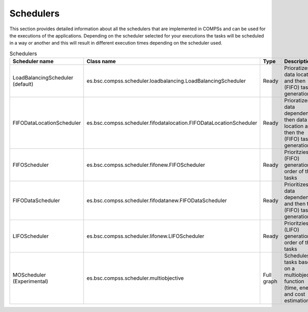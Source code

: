 Schedulers
===========

This section provides detailed information about all the schedulers that 
are implemented in COMPSs and can be used for the executions of the applications.
Depending on the scheduler selected for your executions the tasks will be
scheduled in a way or another and this will result in different execution 
times depending on the scheduler used.


.. table:: Schedulers
    :name: schedulers description

    +----------------------------------+---------------------------------------------------------------------+------------+-------------------------------------------------------------------------------------------+----------------------------+
    | **Scheduler name**               | **Class name**                                                      | **Type**   | **Description**                                                                           | **Recommendations**        |  
    +==================================+=====================================================================+============+===========================================================================================+============================+
    | LoadBalancingScheduler (default) | es.bsc.compss.scheduler.loadbalancing.LoadBalancingScheduler        | Ready      | Prioratizes data location and then (FIFO) task generation                                 |                            |
    +----------------------------------+---------------------------------------------------------------------+------------+-------------------------------------------------------------------------------------------+----------------------------+
    | FIFODataLocationScheduler        | es.bsc.compss.scheduler.fifodatalocation.FIFODataLocationScheduler  | Ready      | Prioratizes data dependencies then data location and then the (FIFO) task generation      | SCS when using local disk  |
    +----------------------------------+---------------------------------------------------------------------+------------+-------------------------------------------------------------------------------------------+----------------------------+
    | FIFOScheduler                    | es.bsc.compss.scheduler.fifonew.FIFOScheduler                       | Ready      | Prioritzies the (FIFO) generation order of the tasks                                      |                            |
    +----------------------------------+---------------------------------------------------------------------+------------+-------------------------------------------------------------------------------------------+----------------------------+
    | FIFODataScheduler                | es.bsc.compss.scheduler.fifodatanew.FIFODataScheduler               | Ready      | Prioritizes data dependencies and then the (FIFO) task generation                         | SCS when using shared disk |
    +----------------------------------+---------------------------------------------------------------------+------------+-------------------------------------------------------------------------------------------+----------------------------+
    | LIFOScheduler                    | es.bsc.compss.scheduler.lifonew.LIFOScheduler                       | Ready      | Prioritzies the (LIFO) generation order of the tasks                                      |                            |
    +----------------------------------+---------------------------------------------------------------------+------------+-------------------------------------------------------------------------------------------+----------------------------+
    | MOScheduler (Experimental)       | es.bsc.compss.scheduler.multiobjective                              | Full graph | Schedules all tasks based on a multiobjective function (time, energy and cost estimation) |                            |                            
    +----------------------------------+---------------------------------------------------------------------+------------+-------------------------------------------------------------------------------------------+----------------------------+
